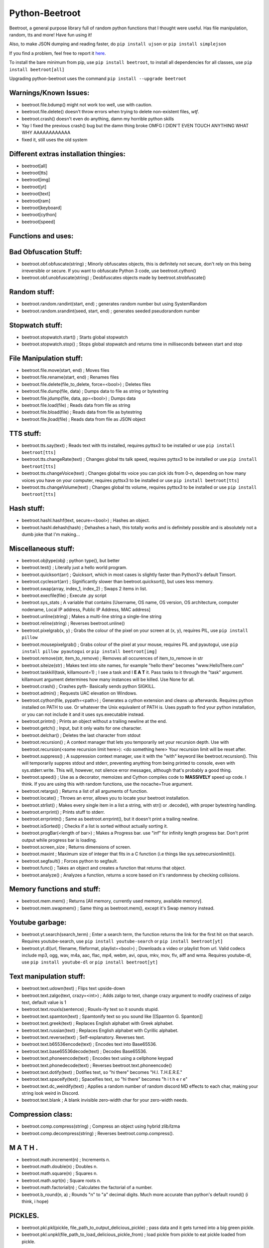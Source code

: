 ===============
Python-Beetroot
===============

Beetroot, a general purpose library full of random python functions that I thought were useful. Has file manipulation, random, tts and more!
Have fun using it!

Also, to make JSON dumping and reading faster, do ``pip install ujson`` or ``pip install simplejson``

If you find a problem, feel free to report it `here <https://github.com/CuboidRaptor/Python-Beetroot/issues>`_.

To install the bare minimum from pip, use ``pip install beetroot``, to install all dependencies for all classes, use ``pip install beetroot[all]``

Upgrading python-beetroot uses the command ``pip install --upgrade beetroot``

Warnings/Known Issues:
======================

- beetroot.file.bdump() might not work too well, use with caution.

- beetroot.file.delete() doesn't throw errors when trying to delete non-existent files, *wtf*.

- beetroot.crash() doesn't even do anything, damn my horrible python skills

- Yay I fixed the previous crash() bug but the damn thing broke OMFG I DIDN'T EVEN TOUCH ANYTHING WHAT WHY AAAAAAAAAAAA

- fixed it, still uses the old system

Different extras installation thingies:
=======================================

- beetroot[all]

- beetroot[tts]

- beetroot[img]

- beetroot[yt]

- beetroot[text]

- beetroot[ram]

- beetroot[keyboard]

- beetroot[cython]

- beetroot[speed]

Functions and uses:
===================

Bad Obfuscation Stuff:
======================

- beetroot.obf.obfuscate(string) ; Minorly obfuscates objects, this is definitely not secure, don't rely on this being irreversible or secure. If you want to obfuscate Python 3 code, use beetroot.cython()

- beetroot.obf.unobfuscate(string) ; Deobfuscates objects made by beetroot.strobfuscate()

Random stuff:
=============

- beetroot.random.randint(start, end) ; generates random number but using SystemRandom

- beetroot.random.srandint(seed, start, end) ; generates seeded pseudorandom number

Stopwatch stuff:
================

- beetroot.stopwatch.start() ; Starts global stopwatch

- beetroot.stopwatch.stop() ; Stops global stopwatch and returns time in milliseconds between start and stop

File Manipulation stuff:
========================

- beetroot.file.move(start, end) ; Moves files

- beetroot.file.rename(start, end) ; Renames files

- beetroot.file.delete(file_to_delete, force=<bool>) ; Deletes files

- beetroot.file.dump(file, data) ; Dumps data to file as string or bytestring

- beetroot.file.jdump(file, data, pp=<bool>) ; Dumps data

- beetroot.file.load(file) ; Reads data from file as string

- beetroot.file.bload(file) ; Reads data from file as bytestring

- beetroot.file.jload(file) ; Reads data from file as JSON object

TTS stuff:
==========

- beetroot.tts.say(text) ; Reads text with tts installed, requires pyttsx3 to be installed or use ``pip install beetroot[tts]``

- beetroot.tts.changeRate(text) ; Changes global tts talk speed, requires pyttsx3 to be installed or use ``pip install beetroot[tts]``

- beetroot.tts.changeVoice(text) ; Changes global tts voice you can pick ids from 0-n, depending on how many voices you have on your computer, requires pyttsx3 to be installed or use ``pip install beetroot[tts]``

- beetroot.tts.changeVolume(text) ; Changes global tts volume, requires pyttsx3 to be installed or use ``pip install beetroot[tts]``

Hash stuff:
===========

- beetroot.hashl.hashf(text, secure=<bool>) ; Hashes an object.

- beetroot.hashl.dehash(hash) ; Dehashes a hash, this totally works and is definitely possible and is absolutely not a
  dumb joke that I'm making...

Miscellaneous stuff:
====================

- beetroot.objtype(obj) ; python type(), but better

- beetroot.test() ; Literally just a hello world program.

- beetroot.quicksort(arr) ; Quicksort, which in most cases is slightly faster than Python3's default Timsort.

- beetroot.cyclesort(arr) ; Significantly slower than beetroot.quicksort(), but uses less memory.

- beetroot.swap(array, index_1, index_2) ; Swaps 2 items in list.

- beetroot.execfile(file) ; Execute .py script

- beetroot.sys_stats ; A variable that contains [Username, OS name, OS version, OS architecture, computer nodename, Local IP address, Public IP Address, MAC address]

- beetroot.unline(string) ; Makes a multi-line string a single-line string

- beetroot.reline(string) ; Reverses beetroot.unline()

- beetroot.pixelgrab(x, y) ; Grabs the colour of the pixel on your screen at (x, y), requires PIL, use ``pip install pillow``

- beetroot.mousepixelgrab() ; Grabs colour of the pixel at your mouse, requires PIL and pyautogui, use ``pip install pillow pyautogui`` or ``pip install beetroot[img]``

- beetroot.remove(str, item_to_remove) ; Removes all occurences of item_to_remove in str

- beetroot.siteize(str) ; Makes text into site names, for example "hello there" becomes "www.HelloThere.com"

- beetroot.taskkill(task, killamount=1) ; I see a task and I **E A T** it. Pass tasks to it through the "task" argument.
  killamount argument determines how many instances will be killed. Use None for all.

- beetroot.crash() ; Crashes pyth-
  Basically sends python SIGKILL.

- beetroot.admin() ; Requests UAC elevation on Windows.

- beetroot.cython(file, pypath=<path>) ; Generates a cython extension and cleans up afterwards. Requires python installed on PATH to use.
  Or whatever the Unix equivalent of PATH is.
  Uses pypath to find your python installation, or you can not include it and it uses sys.executable instead.

- beetroot.printn() ; Prints an object without a trailing newline at the end.

- beetroot.getch() ; Input, but it only waits for one character.

- beetroot.delchar() ; Deletes the last character from stdout

- beetroot.recursion() ; A context manager that lets you temporarily set your recursion depth. Use
  with beetroot.recursion(<some recursion limit here>):
  <do something here>
  Your recursion limit will be reset after.
  
- beetroot.suppress() ; A suppression context manager, use it with the "with" keyword like beetroot.recursion(). This will
  temporarily suppres stdout and stderr, preventing anything from being printed to console, even with sys.stderr.write.
  This will, however, not silence error messages, although that's probably a good thing.
  
- beetroot.speed() ; Use as a decorator, memoizes and Cython compiles code to **MASSIVELY** speed up code. I think. If you are using
  this with random functions, use the nocache=True argument.

- beetroot.retargs() ; Returns a list of all arguments of function.

- beetroot.locate() ; Throws an error, allows you to locate your beetroot installation.

- beetroot.strlist() ; Makes every single item in a list a string, with str() or .decode(), with proper bytestring handling.

- beetroot.errprint() ; Prints stuff to stderr.

- beetroot.errprintn() ; Same as beetroot.errprint(), but it doesn't print a trailing newline.

- beetroot.isSorted() ; Checks if a list is sorted without actually sorting it.

- beetroot.progBar(<length of bar>) ; Makes a Progress bar. use "inf" for infinity length progress bar. Don't print output while progress bar is loading.

- beetroot.screen_size ; Returns dimensions of screen.

- beetroot.maxint ; Maximum size of integer that fits in a C function (i.e things like sys.setrecursionlimit()).

- beetroot.segfault() ; Forces python to segfault.

- beetroot.func() ; Takes an object and creates a function that returns that object.

- beetroot.analyze() ; Analyzes a function, returns a score based on it's randomness by checking collisions.

Memory functions and stuff:
===========================

- beetroot.mem.mem() ; Returns [All memory, currently used memory, available memory].

- beetroot.mem.swapmem() ; Same thing as beetroot.mem(), except it's Swap memory instead.

Youtube garbage:
================

- beetroot.yt.search(search_term) ; Enter a search term, the function returns the link for the first hit on that search. Requires youtube-search, use ``pip install youtube-search`` or ``pip install beetroot[yt]``

- beetroot.yt.dl(url, filename, fileformat, playlist=<bool>) ; Downloads a video or playlist from url. Valid codecs include mp3, ogg, wav, m4a, aac, flac, mp4, webm, avi, opus, mkv, mov, flv, aiff and wma.
  Requires youtube-dl, use ``pip install youtube-dl`` or ``pip install beetroot[yt]``
  
Text manipulation stuff:
========================

- beetroot.text.udown(text) ; Flips text upside-down

- beetroot.text.zalgo(text, crazy=<int>) ; Adds zalgo to text, change crazy argument to modify craziness of zalgo text,
  default value is 1
  
- beetroot.text.rouxls(sentence) ; Rouxls-ify text so it sounds stupid.

- beetroot.text.spamton(text) ; Spamtonify text so you sound like [[Spamton G. Spamton]]

- beetroot.text.greek(text) ; Replaces English alphabet with Greek alphabet.

- beetroot.text.russian(text) ; Replaces English alphabet with Cyrillic alphabet.

- beetroot.text.reverse(text) ; Self-explanatory. Reverses text.

- beetroot.text.b65536encode(text) ; Encodes text into Base65536.

- beetroot.text.base65536decode(text) ; Decodes Base65536.

- beetroot.text.phoneencode(text) ; Encodes text using a cellphone keypad

- beetroot.text.phonedecode(text) ; Reverses beetroot.text.phoneencode()

- beetroot.text.dotify(text) ; Dotifies text, so "hi there" becomes "H.I. T.H.E.R.E."

- beetroot.text.spaceify(text) ; Spaceifies text, so "hi there" becomes "h i   t h e r e"

- beetroot.text.dc_weirdify(text) ; Applies a random number of random discord MD effects to each char, making your string look weird in Discord.

- beetroot.text.blank ; A blank invisible zero-width char for your zero-width needs.

Compression class:
==================

- beetroot.comp.compress(string) ; Compress an object using hybrid zlib/lzma

- beetroot.comp.decompress(string) ; Reverses beetroot.comp.compress().

M A T H .
=========

- beetroot.math.increment(n) ; Increments n.

- beetroot.math.double(n) ; Doubles n.

- beetroot.math.square(n) ; Squares n.

- beetroot.math.sqrt(n) ; Square roots n.

- beetroot.math.factorial(n) ; Calculates the factorial of a number.

- beetroot.b_round(n, a) ; Rounds "n" to "a" decimal digits. Much more accurate than python's default round() (i think, i hope)

PICKLES.
========

- beetroot.pkl.pkl(pickle, file_path_to_output_delicious_pickle) ; pass data and it gets turned into a big green pickle.

- beetroot.pkl.unpkl(file_path_to_load_delicious_pickle_from) ; load pickle from pickle to eat pickle loaded from pickle.

Amazing functions that should be called whenever possible
=========================================================

- beetroot.beetroot() ; A great function that you should call whenever you can

- beetroot.totally_not_a_rickroll() ; Totally not a rickroll.
